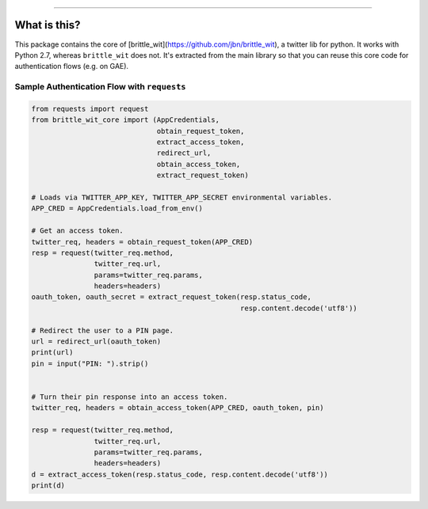 .. image:: https://travis-ci.org/jbn/brittle_wit_core.svg?branch=master
    :target: https://travis-ci.org/jbn/brittle_wit_core
.. image:: https://ci.appveyor.com/api/projects/status/69kj3prrrieyp8q2/branch/master?svg=true
    :target: https://ci.appveyor.com/project/jbn/brittle_wit_core/branch/master 
.. image:: https://coveralls.io/repos/github/jbn/brittle_wit_core/badge.svg?branch=master
    :target: https://coveralls.io/github/jbn/brittle_wit_core?branch=master 
.. image:: https://img.shields.io/pypi/dm/brittle_wit_core.svg
    :target: https://pypi.python.org/pypi/brittle_wit_core
.. image:: https://img.shields.io/pypi/v/brittle_wit_core.svg
    :target: https://pypi.python.org/pypi/brittle_wit_core
.. image:: https://img.shields.io/badge/license-MIT-blue.svg
    :target: https://raw.githubusercontent.com/jbn/brittle_wit_core/master/LICENSE
.. image:: https://img.shields.io/pypi/pyversions/brittle_wit_core.svg
    :target: https://pypi.python.org/pypi/brittle_wit_core

-------------------------------------------------------------------------------

=============
What is this?
=============

This package contains the core of 
[brittle_wit](https://github.com/jbn/brittle_wit), a twitter lib for python. 
It works with Python 2.7, whereas ``brittle_wit`` does not. It's extracted from 
the main library so that you can reuse this core code for authentication 
flows (e.g. on GAE).

--------------------------------------------
Sample Authentication Flow with ``requests``
--------------------------------------------

.. code:: python

    from requests import request
    from brittle_wit_core import (AppCredentials,
                                  obtain_request_token,
                                  extract_access_token,
                                  redirect_url,
                                  obtain_access_token,
                                  extract_request_token)

    # Loads via TWITTER_APP_KEY, TWITTER_APP_SECRET environmental variables.
    APP_CRED = AppCredentials.load_from_env()

    # Get an access token.
    twitter_req, headers = obtain_request_token(APP_CRED)
    resp = request(twitter_req.method,
                   twitter_req.url,
                   params=twitter_req.params,
                   headers=headers)
    oauth_token, oauth_secret = extract_request_token(resp.status_code,
                                                      resp.content.decode('utf8'))

    # Redirect the user to a PIN page.
    url = redirect_url(oauth_token)
    print(url)
    pin = input("PIN: ").strip()


    # Turn their pin response into an access token.
    twitter_req, headers = obtain_access_token(APP_CRED, oauth_token, pin)

    resp = request(twitter_req.method,
                   twitter_req.url,
                   params=twitter_req.params,
                   headers=headers)
    d = extract_access_token(resp.status_code, resp.content.decode('utf8'))
    print(d)
